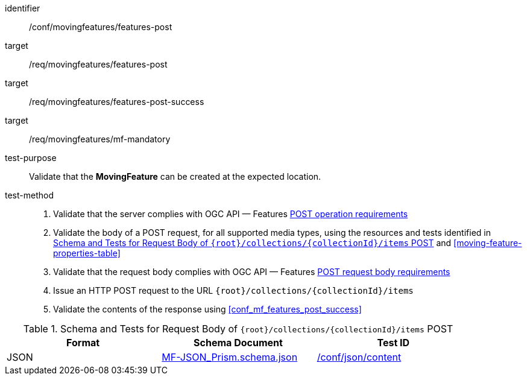 [[conf_mf_features_post]]
////
[cols=">20h,<80d",width="100%"]
|===
|*Abstract Test {counter:conf-id}* |*/conf/movingfeatures/features-post*
|Requirement    |
<<req_mf_mandatory-movingfeature, /req/movingfeatures/mf-mandatory>> +
<<req_mf-features-op-post, /req/movingfeatures/features-post>> +
<<req_mf-features-response-post, /req/movingfeatures/features-post-success>>
|Test purpose   | Validate that the *MovingFeature* can be created at the expected location.
|Test method    |
1. Validate that the server complies with OGC API — Features link:http://docs.ogc.org/DRAFTS/20-002.html#_operation[POST operation requirements] +
2. Validate that a body of a POST request using for all supported media types using the resources and tests identified in <<movingfeatures-requestbody-schema>> and <<moving-feature-properties-table>> +
3. Validate that the request body complies OGC API — Features link:http://docs.ogc.org/DRAFTS/20-002.html#_request_body[POST request body requirements] +
4. Issue an HTTP POST request to the URL `{root}/collections/{collectionId}/items` +
5. Validate the contents of the response using test <<conf_mf_features_post_success, `/conf/movingfeatures/features-post-success`>>
|===
////

[abstract_test]
====
[%metadata]
identifier:: /conf/movingfeatures/features-post
target:: /req/movingfeatures/features-post
target:: /req/movingfeatures/features-post-success
target:: /req/movingfeatures/mf-mandatory
test-purpose:: Validate that the *MovingFeature* can be created at the expected location.
test-method::
+
--
1. Validate that the server complies with OGC API — Features link:http://docs.ogc.org/DRAFTS/20-002.html#_operation[POST operation requirements] +
2. Validate the body of a POST request, for all supported media types, using the resources and tests identified in <<movingfeatures-requestbody-schema>> and <<moving-feature-properties-table>> +
3. Validate that the request body complies with OGC API — Features link:http://docs.ogc.org/DRAFTS/20-002.html#_request_body[POST request body requirements] +
4. Issue an HTTP POST request to the URL `{root}/collections/{collectionId}/items` +
5. Validate the contents of the response using <<conf_mf_features_post_success>>
--
====

[[movingfeatures-requestbody-schema]]
.Schema and Tests for Request Body of `{root}/collections/{collectionId}/items` POST
[width="90%",cols="3",options="header"]
|===
|Format |Schema Document |Test ID
|JSON |link:https://schemas.opengis.net/movingfeatures/1.0/MF-JSON_Prism.schema.json[MF-JSON_Prism.schema.json]|link:https://docs.ogc.org/is/19-072/19-072.html#ats_json_content[/conf/json/content]
|===